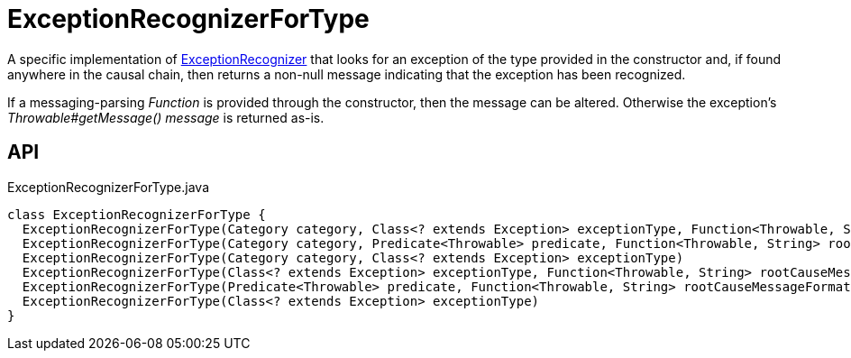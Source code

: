 = ExceptionRecognizerForType
:Notice: Licensed to the Apache Software Foundation (ASF) under one or more contributor license agreements. See the NOTICE file distributed with this work for additional information regarding copyright ownership. The ASF licenses this file to you under the Apache License, Version 2.0 (the "License"); you may not use this file except in compliance with the License. You may obtain a copy of the License at. http://www.apache.org/licenses/LICENSE-2.0 . Unless required by applicable law or agreed to in writing, software distributed under the License is distributed on an "AS IS" BASIS, WITHOUT WARRANTIES OR  CONDITIONS OF ANY KIND, either express or implied. See the License for the specific language governing permissions and limitations under the License.

A specific implementation of xref:refguide:applib:index/services/exceprecog/ExceptionRecognizer.adoc[ExceptionRecognizer] that looks for an exception of the type provided in the constructor and, if found anywhere in the causal chain, then returns a non-null message indicating that the exception has been recognized.

If a messaging-parsing _Function_ is provided through the constructor, then the message can be altered. Otherwise the exception's _Throwable#getMessage() message_ is returned as-is.

== API

[source,java]
.ExceptionRecognizerForType.java
----
class ExceptionRecognizerForType {
  ExceptionRecognizerForType(Category category, Class<? extends Exception> exceptionType, Function<Throwable, String> rootCauseMessageFormatter)
  ExceptionRecognizerForType(Category category, Predicate<Throwable> predicate, Function<Throwable, String> rootCauseMessageFormatter)
  ExceptionRecognizerForType(Category category, Class<? extends Exception> exceptionType)
  ExceptionRecognizerForType(Class<? extends Exception> exceptionType, Function<Throwable, String> rootCauseMessageFormatter)
  ExceptionRecognizerForType(Predicate<Throwable> predicate, Function<Throwable, String> rootCauseMessageFormatter)
  ExceptionRecognizerForType(Class<? extends Exception> exceptionType)
}
----

